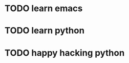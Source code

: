 * TODO learn emacs
  DEADLINE: <2018-06-21 Thu 09:00> SCHEDULED: <2018-06-21 Thu 07:00>
* TODO learn python
  SCHEDULED: <2018-06-21 Thu 20:00> DEADLINE: <2018-06-21 Thu 18:00>
* TODO happy hacking python
  DEADLINE: <2018-06-21 Thu 22:00> SCHEDULED: <2018-06-21 Thu 21:00>

